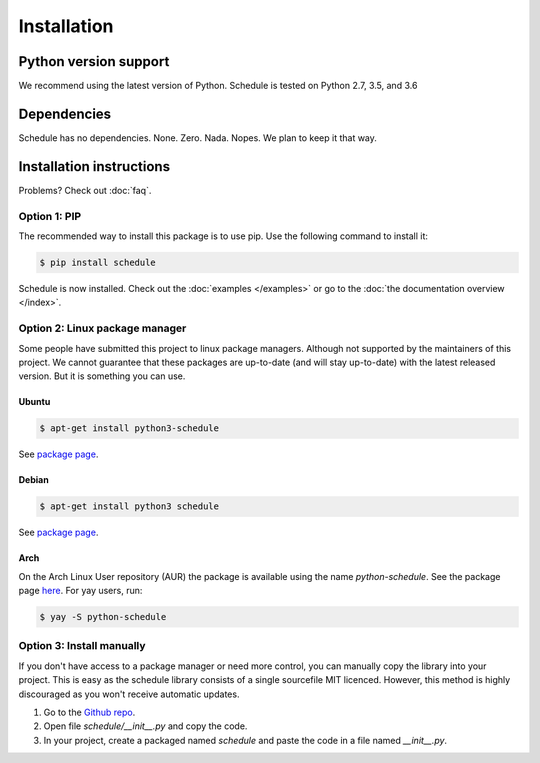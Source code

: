 Installation
============


Python version support
######################

We recommend using the latest version of Python.
Schedule is tested on Python 2.7, 3.5, and 3.6


Dependencies
############

Schedule has no dependencies. None. Zero. Nada. Nopes.
We plan to keep it that way.


Installation instructions
#########################

Problems? Check out :doc:`faq`.

Option 1: PIP
*************
The recommended way to install this package is to use pip.
Use the following command to install it:

.. code-block:: bash

    $ pip install schedule

Schedule is now installed.
Check out the :doc:`examples </examples>` or go to the :doc:`the documentation overview </index>`.


Option 2: Linux package manager
*******************************
Some people have submitted this project to linux package managers.
Although not supported by the maintainers of this project.
We cannot guarantee that these packages are up-to-date (and will stay up-to-date) with the latest released version.
But it is something you can use.

Ubuntu
-------
.. code-block:: bash

    $ apt-get install python3-schedule

See `package page <https://packages.ubuntu.com/search?keywords=python3-schedule>`__.

Debian
------
.. code-block:: bash

    $ apt-get install python3 schedule

See `package page <https://packages.debian.org/search?searchon=names&keywords=+python3-schedule>`__.

Arch
----

On the Arch Linux User repository (AUR) the package is available using the name `python-schedule`.
See the package page `here <https://aur.archlinux.org/packages/python-schedule/>`__.
For yay users, run:

.. code-block:: bash

    $ yay -S python-schedule


Option 3: Install manually
**************************
If you don't have access to a package manager or need more control, you can manually copy the library into your project.
This is easy as the schedule library consists of a single sourcefile MIT licenced.
However, this method is highly discouraged as you won't receive automatic updates.

1. Go to the `Github repo <https://github.com/dbader/schedule>`_.
2. Open file `schedule/__init__.py` and copy the code.
3. In your project, create a packaged named `schedule` and paste the code in a file named `__init__.py`.
